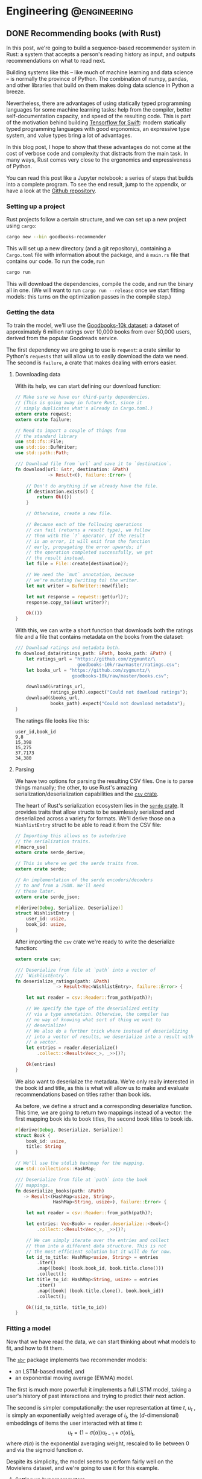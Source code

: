 #+hugo_base_dir: .
#+hugo_section: ./post

#+hugo_weight: auto
#+hugo_auto_set_lastmod: t
* Engineering                                                  :@engineering:
** DONE Recommending books (with Rust)
CLOSED: [2018-07-27 Fri 09:17]
:PROPERTIES:
:EXPORT_FILE_NAME: recommender-in-rust-part-1
:EXPORT_HUGO_CUSTOM_FRONT_MATTER: :math true
:END:
:LOGBOOK:
CLOCK: [2018-07-21 Sat 13:19]--[2018-07-21 Sat 13:26] =>  0:07
CLOCK: [2018-07-21 Sat 09:45]--[2018-07-21 Sat 10:15] =>  0:30
CLOCK: [2018-07-20 Fri 22:28]--[2018-07-20 Fri 22:58] =>  0:30
:END:

In this post, we're going to build a sequence-based recommender system in Rust: a system that accepts a person's reading history as input, and outputs recommendations on what to read next.

Building systems like this -- like much of machine learning and data science -- is normally the province of Python. The combination of numpy, pandas, and other libraries that build on them makes doing data science in Python a breeze.

Nevertheless, there are advantages of using statically typed programming languages for some machine learning tasks: help from the compiler, better self-documentation capacity, and speed of the resulting code. This is part of the motivation behind building [[https://github.com/tensorflow/swift][Tensorflow for Swift]]: modern statically typed programming languages with good ergonomics, an expressive type system, and value types bring a lot of advantages.

In this blog post, I hope to show that these advantages do not come at the cost of verbose code and complexity that distracts from the main task. In many ways, Rust comes very close to the ergonomics and expressiveness of Python.

You can read this post like a Jupyter notebook: a series of steps that builds into a complete program. To see the end result, jump to the appendix, or have a look at the [[https://github.com/maciejkula/hugo-blog/tree/master/code/goodbooks-recommender/][Github repository]].

*** Setting up a project
Rust projects follow a certain structure, and we can set up a new project using ~cargo~:
#+BEGIN_SRC bash
cargo new --bin goodbooks-recommender
#+END_SRC
This will set up a new directory (and a git repository), containing a ~Cargo.toml~ file with information about the package, and a ~main.rs~ file that contains our code. To run the code, run
#+BEGIN_SRC bash
cargo run
#+END_SRC
This will download the dependencies, compile the code, and run the binary all in one. (We will want to run ~cargo run --release~ once we start fitting models: this turns on the optimization passes in the compile step.)

*** Getting the data
:LOGBOOK:
CLOCK: [2018-07-21 Sat 13:29]--[2018-07-21 Sat 13:38] =>  0:09
:END:

#+NAME: cargo-toml-preamble
#+BEGIN_SRC text :exports none
[package]
name = "goodbooks-recommender"
version = "0.1.0"
authors = ["Maciej Kula"]
#+END_SRC

To train the model, we'll use the [[https://github.com/zygmuntz/goodbooks-10k][Goodbooks-10k dataset]]: a dataset of approximately 6 million ratings over 10,000 books from over 50,000 users, derived from the popular Goodreads service. 

The first dependency we are going to use is ~reqwest~: a crate similar to Python's ~requests~ that will allow us to easily download the data we need. The second is ~failure~, a crate that makes dealing with errors easier.

#+NAME: cargo-toml-reqwest
#+BEGIN_SRC text :exports none
reqwest = "0.8.6"
failure = "0.1.1"

# I'll mention the remaining dependencies later
serde = "1.0.0"
serde_derive = "1.0.0"
serde_json = "1.0.0"
csv = "1.0.0"
sbr = "0.4.0"
rand = "0.5.4"
#+END_SRC
**** Downloading data
:LOGBOOK:
CLOCK: [2018-07-24 Tue 14:48]--[2018-07-24 Tue 15:13] =>  0:25
CLOCK: [2018-07-21 Sat 19:20]--[2018-07-21 Sat 19:24] =>  0:04
CLOCK: [2018-07-21 Sat 18:55]--[2018-07-21 Sat 19:16] =>  0:21
:END:

With its help, we can start defining our download function:
#+NAME: main-download
#+BEGIN_SRC rust :exports code
  // Make sure we have our third-party dependencies.
  // (This is going away in future Rust, since it
  // simply duplicates what's already in Cargo.toml.)
  extern crate reqwest;
  extern crate failure;

  // Need to import a couple of things from
  // the standard library
  use std::fs::File;
  use std::io::BufWriter;
  use std::path::Path;

  /// Download file from `url` and save it to `destination`.
  fn download(url: &str, destination: &Path)
              -> Result<(), failure::Error> {

      // Don't do anything if we already have the file.
      if destination.exists() {
          return Ok(())
      }

      // Otherwise, create a new file.

      // Because each of the following operations
      // can fail (returns a result type), we follow
      // them with the `?` operator. If the result
      // is an error, it will exit from the function
      // early, propagating the error upwards; if
      // the operation completed successfully, we get
      // the result instead.
      let file = File::create(destination)?;

      // We need the `mut` annotation, because
      // we're mutating (writing to) the writer.
      let mut writer = BufWriter::new(file);

      let mut response = reqwest::get(url)?;
      response.copy_to(&mut writer)?;

      Ok(())
  }
#+END_SRC

With this, we can write a short function that downloads both the ratings file and a file that contains metadata on the books from the dataset:

#+NAME: main-get-data
#+BEGIN_SRC rust
  /// Download ratings and metadata both.
  fn download_data(ratings_path: &Path, books_path: &Path) {
      let ratings_url = "https://github.com/zygmuntz/\
                         goodbooks-10k/raw/master/ratings.csv";
      let books_url = "https://github.com/zygmuntz/\
                       goodbooks-10k/raw/master/books.csv";

      download(&ratings_url,
               ratings_path).expect("Could not download ratings");
      download(&books_url,
               books_path).expect("Could not download metadata");
  }
#+END_SRC

The ratings file looks like this:
#+BEGIN_EXAMPLE
user_id,book_id
9,8
15,398
15,275
37,7173
34,380
#+END_EXAMPLE

**** Parsing
:LOGBOOK:
CLOCK: [2018-07-29 Sun 13:28]--[2018-07-29 Sun 13:28] =>  0:00
CLOCK: [2018-07-22 Sun 19:26]--[2018-07-22 Sun 19:52] =>  0:26
CLOCK: [2018-07-21 Sat 13:44]--[2018-07-21 Sat 14:59] =>  1:15
:END:
We have two options for parsing the resulting CSV files. One is to parse things manually; the other, to use Rust's amazing serialization/deserialization capabilities and the [[https://crates.io/crates/csv][~csv~ crate]].

The heart of Rust's serialization ecosystem lies in the [[https://serde.rs/][~serde~ crate]]. It provides traits that allow structs to be seamlessly serialized and deserialized across a variety for formats. We'll derive those on a ~WishlistEntry~ struct to be able to read it from the CSV file:
#+NAME: main-wishlist-entry
#+BEGIN_SRC rust
  // Importing this allows us to autoderive
  // the serialization traits.
  #[macro_use]
  extern crate serde_derive;

  // This is where we get the serde traits from.
  extern crate serde;

  // An implementation of the serde encoders/decoders
  // to and from a JSON. We'll need
  // these later.
  extern crate serde_json;

  #[derive(Debug, Serialize, Deserialize)]
  struct WishlistEntry {
      user_id: usize,
      book_id: usize,
  }
#+END_SRC

After importing the ~csv~ crate we're ready to write the deserialize function:
#+NAME: main-deserialize
#+BEGIN_SRC rust
  extern crate csv;

  /// Deserialize from file at `path` into a vector of
  /// `WishlistEntry`.
  fn deserialize_ratings(path: &Path)
                 -> Result<Vec<WishlistEntry>, failure::Error> {

      let mut reader = csv::Reader::from_path(path)?;

      // We specify the type of the deserialized entity
      // via a type annotation. Otherwise, the compiler has
      // no way of knowing what sort of thing we want to
      // deserialize!
      // We also do a further trick where instead of deserializing
      // into a vector of results, we deserialize into a result with
      // a vector.
      let entries = reader.deserialize()
          .collect::<Result<Vec<_>, _>>()?;

      Ok(entries)
  }
#+END_SRC

We also want to deserialize the metadata. We're only really interested in the book id and title, as this is what will allow us to make and evaluate recommendations based on titles rather than book ids.

As before, we define a struct and a corresponding deserialize function. This time, we are going to return two mappings instead of a vector: the first mapping book ids to book titles, the second book titles to book ids.
#+NAME: main-deserialize-metadata
#+BEGIN_SRC rust
  #[derive(Debug, Deserialize, Serialize)]
  struct Book {
      book_id: usize,
      title: String
  }

  // We'll use the stdlib hashmap for the mapping.
  use std::collections::HashMap;

  /// Deserialize from file at `path` into the book
  /// mappings.
  fn deserialize_books(path: &Path)
     -> Result<(HashMap<usize, String>,
                HashMap<String, usize>), failure::Error> {

      let mut reader = csv::Reader::from_path(path)?;

      let entries: Vec<Book> = reader.deserialize::<Book>()
          .collect::<Result<Vec<_>, _>>()?;

      // We can simply iterate over the entries and collect
      // them into a different data structure. This is not
      // the most efficient solution but it will do for now.
      let id_to_title: HashMap<usize, String> = entries
          .iter()
          .map(|book| (book.book_id, book.title.clone()))
          .collect();
      let title_to_id: HashMap<String, usize> = entries
          .iter()
          .map(|book| (book.title.clone(), book.book_id))
          .collect();

      Ok((id_to_title, title_to_id))
  }
#+END_SRC
*** Fitting a model
:LOGBOOK:
CLOCK: [2018-07-24 Tue 09:10]--[2018-07-24 Tue 09:49] =>  0:39
CLOCK: [2018-07-23 Mon 18:56]--[2018-07-23 Mon 19:09] =>  0:13
:END:
Now that we have read the data, we can start thinking about what models to fit, and how to fit them.

The [[https://github.com/maciejkula/sbr-rs][~sbr~]] package implements two recommender models:
- an LSTM-based model, and 
- an exponential moving average (EWMA) model.

The first is much more powerful: it implements a full LSTM model, taking a user's history of past interactions and trying to predict their next action.

The second is simpler computationally: the user representation at time \(t\), \(u_t\) , is simply an exponentially weighted average of \(i_t\), the ($d$-dimensional) embeddings of items the user interacted with at time \(t\):
\[
   u_t = (1 - \sigma(\alpha))u_{t-1} + \sigma(\alpha)i_t,
\]
where \(\sigma(\alpha)\) is the exponential averaging weight, rescaled to lie between 0 and via the sigmoid function \(\sigma\).

Despite its simplicity, the model seems to perform fairly well on the Movielens dataset, and we're going to use it for this example.

**** Setting up hyperparameters
:LOGBOOK:
CLOCK: [2018-07-25 Wed 18:03]--[2018-07-25 Wed 19:29] =>  1:26
:END:
The first thing we need to do is to write a function that will set up all the hyperparameters of the model:
#+NAME: main-hyperparameters
#+BEGIN_SRC rust :noweb yes
  extern crate sbr;

  use sbr::models::ewma::{Hyperparameters, ImplicitEWMAModel};
  use sbr::models::{Loss, Optimizer};

  fn build_model(num_items: usize) -> ImplicitEWMAModel {
      let hyperparameters = Hyperparameters::new(num_items, 128)
          .embedding_dim(32)
          .learning_rate(0.16)
          .l2_penalty(0.0004)
          .loss(Loss::WARP)
          .optimizer(Optimizer::Adagrad)
          .num_epochs(10)
          .num_threads(1);

      hyperparameters.build()
  }
#+END_SRC

**** Preparing data
The second is to convert the ~WishlistEntry~ objects into ~sbr~'s [[https://docs.rs/sbr/0.4.0/sbr/data/struct.Interactions.html][~Interaction~]] objects:
#+NAME: main-interaction-convert
#+BEGIN_SRC rust :noweb yes
  use sbr::data::{Interaction, Interactions};

  fn build_interactions(data: &[WishlistEntry]) -> Interactions {
      // If the collection is empty, `max` doesn't exist. This
      // is why we get an Option back, which we then unwrap.
      let num_users = data
          .iter()
          .map(|x| x.user_id)
          .max()
          .unwrap() + 1;
      let num_items = data
          .iter()
          .map(|x| x.book_id)
          .max()
          .unwrap() + 1;

      let mut interactions = Interactions::new(num_users,
                                               num_items);

      // There are no timestamps in the interaction data, but
      // we make use of the fact that they are sorted by time.
      for (idx, datum) in data.iter().enumerate() {
          interactions.push(
              Interaction::new(datum.user_id,
                               datum.book_id,
                               idx)
          );
      }

      interactions
  }
#+END_SRC

**** Fitting
:LOGBOOK:
CLOCK: [2018-07-23 Mon 21:22]--[2018-07-23 Mon 21:43] =>  0:21
CLOCK: [2018-07-23 Mon 19:16]--[2018-07-23 Mon 19:20] =>  0:04
:END:
The model fitting itself is easy: we've set up the data and hyperparameters, and all that is left is to fit the model, making sure we have a train-test split to evaluate performance:
#+NAME: main-fit
#+BEGIN_SRC rust
  // We need to import the rand crate.
  extern crate rand;
  use rand::SeedableRng;

  // We perform a split where the train and test
  // sets are disjoint on the user dimension: no
  // single user is in both.
  use sbr::data::user_based_split;
  use sbr::OnlineRankingModel;

  use sbr::evaluation::mrr_score;

  /// Fit the model.
  ///
  /// If successful, return the MRR on the test set.
  /// Otherwise, return an error.
  fn fit(model: &mut ImplicitEWMAModel,
         data: &Interactions)
         -> Result<f32, failure::Error> {

      // Use a fixed seed for repeatable results.
      let mut rng = rand::XorShiftRng::from_seed([42; 16]);

      let (train, test) = user_based_split(data,
                                           &mut rng,
                                           0.2);

      model.fit(&train.to_compressed())?;

      let mrr = mrr_score(model, &test.to_compressed())?;

      Ok(mrr)
  }

#+END_SRC

On my machine, this takes about a minute and a half, and achieves an MRR of 0.09. This is an OK result. To improve it, we could perform a hyperparameter search --- the ~Hyperparameters~ struct has a [[https://docs.rs/sbr/0.4.0/sbr/models/ewma/struct.Hyperparameters.html#method.random][~random~]] constructor that facilitates this. For now, however, we'll stick with this what we have.

Once we have the model, we'll want to save it for future use. Again, we'll use the ~serde~ library to do so:
#+NAME: main-model-serialize
#+BEGIN_SRC rust
  fn serialize_model(model: &ImplicitEWMAModel,
                     path: &Path) -> Result<(), failure::Error> {

      let file = File::create(path)?;
      let mut writer = BufWriter::new(file);

      Ok(serde_json::to_writer(&mut writer, model)?)
  }
#+END_SRC

Wiring all the bits together gives
#+NAME: main-main-build
#+BEGIN_SRC rust :noweb yes
  /// Download training data and build a model.
  ///
  /// We'll use this function to power the `fit`
  /// subcommand of our command line tool.
  fn main_build() {

      let ratings_path = Path::new("ratings.csv");
      let books_path = Path::new("books.csv");
      let model_path = Path::new("model.json");

      // Exit early if we already have a model.
      if model_path.exists() {
          println!("Model already fitted.");
          return ();
      }

      download_data(ratings_path, books_path);

      let ratings = deserialize_ratings(ratings_path).unwrap();
      let (id_to_title,
           title_to_id) = deserialize_books(books_path).unwrap();

      println!("Deserialized {} ratings.", ratings.len());
      println!("Deserialized {} books.", id_to_title.len());

      let interactions = build_interactions(&ratings);
      let mut model = build_model(interactions.num_items());

      println!("Fitting...");
      let mrr = fit(&mut model, &interactions)
          .expect("Unable to fit model.");
      println!("Fit model with MRR of {:.2}", mrr);

      serialize_model(&model, &model_path)
          .expect("Unable to serialize model.");
  }
#+END_SRC
*** Getting predictions
We need two bits here: (1) deserializing the model, and (2) getting predictions.

For the first, the following should suffice:
#+NAME: main-model-deserialize
#+BEGIN_SRC rust
  use std::io::BufReader;

  fn deserialize_model() -> Result<ImplicitEWMAModel,
                                   failure::Error> {

      let file = File::open("model.json")?;
      let reader = BufReader::new(file);

      let model = serde_json::from_reader(reader)?;

      Ok(model)
  }
#+END_SRC

For the second, we'll accept a sequence of book titles as input, translate to indices, get predictions, and translate back to book titles.
#+NAME: main-model-predict
#+BEGIN_SRC rust
  fn predict(input_titles: &[String],
             model: &ImplicitEWMAModel)
             -> Result<Vec<String>, failure::Error> {
      let (id_to_title,
           title_to_id) = deserialize_books(
          &Path::new("books.csv")
      ).unwrap();

      // Let's first check if the inputs are valid.
      for title in input_titles {
          if !title_to_id.contains_key(title) {
              println!("No such title, ignoring: {}", title);
          }
      }

      // Map the titles to indices.
      let input_indices: Vec<_> = input_titles
          .iter()
          .filter_map(|title| title_to_id.get(title))
          .cloned()
          .collect();
      let indices_to_score: Vec<usize> =
          (0..id_to_title.len()).collect();

      // Get the user representation.
      let user = model.user_representation(&input_indices)?;
      // Get the actual predictions.
      let predictions = model.predict(&user, &indices_to_score)?;

      // We implement argsort by zipping item indices
      // with their scores into tuples...
      let mut predictions: Vec<_>
          = indices_to_score.iter()
          .zip(predictions)
          .map(|(idx, score)| (idx, score))
          .collect();

      // ...and sorting the result in descending order.
      // This is a little tricky for floats are they
      // are not always comparable (they could be NaN or Inf),
      // so we use partial sorting and fail the program
      // if non-finite values are encountered.
      predictions
          .sort_by(|(_, score_a), (_, score_b)|
                   score_b.partial_cmp(score_a)
                   .unwrap());

      // Finally, we get the names for the top 10 items.
      Ok((&predictions[..10])
         .iter()
         .map(|(idx, _)| id_to_title.get(idx).unwrap())
         .cloned()
         .collect())
  }
#+END_SRC
*** Putting it all together
Finally, we can write our ~main~ function. It'll look at the command line arguments and call either the model building or the prediction functions.
#+NAME: main-main
#+BEGIN_SRC rust :noweb yes
    fn main() {
        let args: Vec<String> = std::env::args().skip(1).collect();

        if args.is_empty() {
            println!("First argument must be \
                      one of 'fit' or 'predict'.");
            return ();
        }

        // We need to convert a `String` into a
        // `&str` here. This is one of the few
        // cases where Rust's ergonomics still
        // have some way to go.
        match args[0].as_ref() {
            "fit" => main_build(),
            "predict" => {
                let model = deserialize_model()
                    .expect("Unable to deserialize model.");
                let predictions = predict(&args[1..], &model)
                    .expect("Unable to get predictions");
                println!("Predictions:");
                for prediction in predictions {
                    println!("    {}", prediction);
                }
            },
            _ => println!("First argument must be \
                           one of 'fit' or 'predict'."),
        }
    }
#+END_SRC

What about the results? They look reasonable at first blush if you are a fan of the Harry Potter series:
#+BEGIN_SRC shell
time cargo run --release -- predict "Harry Potter and the Order of the Phoenix (Harry Potter, #5, Part 1)"
  Finished release [optimized] target(s) in 0.12s
Predictions:
    Harry Potter and the Order of the Phoenix (Harry Potter, #5, Part 1)
    Harry Potter and the Prisoner of Azkaban (Harry Potter, #3)
    Quidditch Through the Ages
    Harry Potter and the Goblet of Fire (Harry Potter, #4)
    Harry Potter and the Sorcerer's Stone (Harry Potter, #1)
    Harry Potter: Film Wizardry
    The Harry Potter Collection 1-4 (Harry Potter, #1-4)
    Harry Potter and the Chamber of Secrets (Harry Potter, #2)
    Harry Potter and the Deathly Hallows (Harry Potter, #7)
    Harry Potter and the Order of the Phoenix (Harry Potter, #5)

#+END_SRC
If you prefer Faulkner, the results are relatively sensible too:
#+BEGIN_SRC shell
time cargo run --release -- predict "As I Lay Dying"
Predictions:
    As I Lay Dying
    A Portrait of the Artist as a Young Man
    The Sound and the Fury
    Death of a Salesman
    The Things They Carried
    The Awakening
    Invisible Man
    A Separate Peace
    The House on Mango Street
    The Glass Menagerie
#+END_SRC

We've got a working model. Of course, serving recommendations via a CLI tool is not very useful: ideally, we'd have a web service that can serve these more widely. This, however, will have to wait for another blog post.
*** Appendix
The final result looks like this:
**** Cargo.toml
#+NAME: cargo-toml-dependencies
#+BEGIN_SRC text :noweb yes :exports code :tangle code/goodbooks-recommender/Cargo.toml
<<cargo-toml-preamble>>

[dependencies]
<<cargo-toml-reqwest>>
#+END_SRC

**** main.rs
#+NAME: main
#+BEGIN_SRC rust :noweb yes :tangle code/goodbooks-recommender/src/main.rs
  <<main-wishlist-entry>>

  <<main-download>>
  <<main-deserialize>>
  <<main-deserialize-metadata>>
  <<main-hyperparameters>>
  <<main-interaction-convert>>
  <<main-fit>>
  <<main-model-serialize>>
  <<main-main-build>>
  <<main-model-deserialize>>
  <<main-model-predict>>

  <<main-get-data>>

  <<main-main>>
#+END_SRC



** DONE Building an autodifferentiation library                       :wyrm:
CLOSED: [2018-07-18 Wed 17:38]
:PROPERTIES:
:EXPORT_FILE_NAME: building-an-autodiff-library
:END:
/This blog post originally appeared on [[https://medium.com/@maciejkula/building-an-autodifferentiation-library-9ccf32c7a658][Medium]]/

Popular general-purpose [[https://en.wikipedia.org/wiki/Automatic_differentiation][auto-differentiation]] frameworks like PyTorch or TensorFlow are very capable, and, for the most part, there is little need for writing something more specialized.

Nevertheless, I have recently started writing my own autodiff package. This blog post describes what I’ve learned along the way. Think of this as a poor-man’s version of a [[https://jvns.ca/][Julia Evans]] blog post.

Note that there are many blog posts describing the mechanics of autodifferentiation much better than I could, so I skip the explanations here. Additionally, there are several other [[http://colah.github.io/posts/2015-09-NN-Types-FP/][interesting]] [[https://jeremyrsmith.github.io/scala-math-slides/#23][posts]] [[https://blog.jle.im/entry/practical-dependent-types-in-haskell-1.html][and]] [[https://arxiv.org/abs/1710.06892][articles]] on building type-safe neural networks constructs, so while my library follows very similar patterns (statically-typed graphs and dependent types), I don’t dwell on the type system angle too much.

Finally, In case you’d like to jump straight to the code, the end result is [[https://github.com/maciejkula/wyrm][here]], together with an obligatory neural-network based [[https://github.com/maciejkula/fizzbuzz][FizzBuzz solution]].
*** Motivation
There are a couple of reasons why I wanted to have my own autodiff/backprop framework, rather than use PyTorch or TensorFlow.

- PyTorch and TF are quite slow when fitting models that require little computation per minibatch. In computer vision problems so much computation is done per minibatch that framework overhead is mostly a non-issue. This isn’t true of fitting matrix-factorization-style models, useful in the recommender systems community. Even on a GPU, fitting these models is very slow.
- I want to be able to use my autodiff library to write and distribute models as Python packages with minimal dependencies. Being able to produce a fairly small and spelf-contained binary is an advantage over the rather heavy TF and PyTorch dependencies.
- It was a fun learning experience, and allowed me to understand the inner workings of mature neural network libraries in a little bit more detail.

Motivated by the desire for a lightweight solution that works well for recommender (and possibly NLP) models, I wrote down a list of design constraints.

- I want the framework to naturally support sparse gradients: cases where the vast majority of gradients are zero. This is very common in NLP and recommender models that use large embedding layers. In any given minibatch, only a very small proportion of the embedding layer is used, and the gradients of the remaining entries are zero. Being able to skip the zeros when performing a gradient update is essential in making these models fast.
- I want the framework to have minimal overhead on top of the actual computation. Since I mainly want to fit small, sparse models, overhead is key. In PyTorch, the run time of such models is dominated by the overhead of looping in Python. To avoid this, my library has to forego Python in its fitting loop, and be written entirely in a compiled language to take advantage of compiler optimizations.
- The models graphs have to be define-by-run, much like Chainer or PyTorch. The usability and debuggability of this approach is too valuable for me to even contemplate going back to the TensorFlow way of doing things. At the same time, I’m happy for the graph to be static once defined. This helps in keeping the overhead small: I can allocate intermediate computation buffers once and keep re-using them, instead of writing a complex buffer pool system (or, worse yet, repeatedly allocating and freeing memory on every pass).
- I want performance to scale approximately linearly with the number of available CPU cores. This means parallelizing at the level of the entire graph rather than individual operations. Each computation thread will have its own copy of the graph, but write to shared parameter buffers on update. This is effectively the Hogwild! approach, where multiple threads of computation update shared parameter buffers concurrently, without any locking. This allows near-linear scaling with little degradation in model quality as long as gradients are relatively sparse.

There is also a short list of things I don’t want, or don’t care enough about to add for now:

- GPU support. I mostly want to fit tiny models (or at least models with lots of parameters but little computation per minibatch).
- CNNs, or, indeed, tensors with more than two dimensions.

Given the list of requirements (and non-requirements), some design decisions follow naturally.

- The whole thing is going to be written in a compiled language that is capable of producing native shared objects with no runtime. Models will also be defined in the same language.
- That language is going to be [[https://www.rust-lang.org/][Rust]]. It’s an amazing language, and a perfect fit for this sort of task. For this reason, a lot of what follows has a Rust flavour. However, the design trade-offs I describe will (I believe) be the same in C++ and other statically typed and AOT compiled programming languages.
- I’m going to use [[https://rufflewind.com/2016-12-30/reverse-mode-automatic-differentiation][reverse-mode autodifferentiation]]. That way, I can easily backpropagate through arbitrary (static) computation graphs with multiple inputs.

When writing libraries, I often think of the API I want to be able to expose and work back from there. In this case, I want to write something like the following:
#+BEGIN_SRC rust
   let slope = Parameter::new(1.0);
   let intercept = Parameter::new(0.0);
   let x = Input::new(3.0);
   let y = Input::new(2.0 * 3.0 + 1.0);
   let loss = (y — (slope * x + intercept)).square();
   loss.backward();
#+END_SRC

and have it just work.

Preliminaries done, we can move on to the fun part: figuring out how to implement the graph.
*** Representing the graph
What sort of data structure do we choose to represent the graph? I looked at two alternatives.

- Vector-based: all the computation nodes are stored contiguously in a vector, and use indices into that vector to address their parent nodes. For example, when creating an input node, an InputNode object is pushed onto the vector with index 0. If you then square that node, SquareNode is pushed onto the tape with index 1, knowing that its parent is an index 0. During a forward pass, the square node will use that index to get the value of its input.
- Graph-based. Nodes are placed at arbitrary locations in memory, and use references to their parents to maintain the graph structure. (The vector representation can be seen as a linearization of the graph-based model.)

#+BEGIN_SRC 
       Vector-based                              Graph-based

     +---------------+                       +-----------------+   
     |               |                       |                 |   
  +-->     A * B     <--+                +--->      A * B      <--+
  |  |               |  |                |   |                 |  |
  |  +---------------+  |                |   +-----------------+  |
  |  |               |  |                |                        |
  |  |       B       +--+                |                        |
  |  |               |                   |                        |
  |  +---------------+            +------+---------+    +---------+-------+
  |  |               |            |                |    |                 |
  +--+       A       |            |       A        |    |        B        |
     |               |            |                |    |                 |
     +---------------+            +----------------+    +-----------------+
#+END_SRC

There are a couple of advantages to the vector-based approach.
- All the nodes are in the same place. They are stored contiguously in memory, potentially reducing memory locality problems.
- It’s easy to reason about their ownership. This makes cloning the graph very easy: you just clone the node vector. This is important because I rely on having multiple copies of the graph for my parallelization approach.
- The nodes are arranged in topological order. We can correctly perform a forward pass with no duplicate work by simply iterating forward along the vector.

But there are also disadvantages.

It’s not clear what sort of object we are storing in the node vector. All of the nodes are different types (of different sizes), and vectors are homogeneously typed. Rust offers two solutions to this problem, but neither is fully satisfactory.

The first is [[https://doc.rust-lang.org/book/first-edition/enums.html][enums]] (sum types; ADTs; tagged unions). We define a ~Node~ type to be the union of all possible node types, and store that in the node vector. This way, everything has the same type. We still need to dispatch the node’s methods from the enclosing ~Node~ type to the contained inner node. This can be done via [[https://doc.rust-lang.org/book/first-edition/match.html][pattern matching]] (a switch statement on the tags of the union type); with Rust’s support for pattern matching and macros, writing the necessary code is a breeze.

However, this imposes a runtime cost. Every time we use a node, we need to go through the switch statement to resolve the inner type. In principle, optimizing compilers will compile such code to jump tables. In practice, the assembly generated for the dispatch code in my experiments was simply a linear scan over all the possibilities, imposing a dispatch cost that is linear in the number of concrete node types the framework supports. Worse still, the compiler is reluctant to inline both the switch itself and the called functions. The former is bad because it increases branch prediction misses, the latter increases function call overhead. (This problem is exacerbated by the recent branch-prediction attacks: it’s likely that [[http://archive.is/s831k][compiler mitigations]] will make indirect instructions like these substantially more expensive.)

The final disadvantage of using sum types for the node vector is that it results in a closed system (akin to Scala’s [[https://underscore.io/blog/posts/2015/06/02/everything-about-sealed.html][sealed traits]]): downstream users of the library cannot add new node types.

The alternative is to use Rust’s runtime polymorphism mechanism, [[https://doc.rust-lang.org/book/first-edition/trait-objects.html][trait objects]]. Trait objects are a way of abstracting over the concrete type of an object: instead of storing structs inline, we hide them behind a pointer to their data and a table of their methods. When calling a method, we jump to the vtable, find the function, and execute it. Using trait objects, we put these fat pointers into the node vector instead of nodes themselves.

This solution, however, introduces exactly the kind of indirection we set out to avoid in the first place. Additionally, it completely defeats the compiler’s efforts at inlinining: the function to be called is not known until runtime.

What about the graph-based design? Here, each node is placed in its own location in memory, and can refer to its ancestors via references. Because each node can be re-used an arbitrary number of times, I use Rust’s equivalent of a ~shared_ptr~ from C++, [[https://doc.rust-lang.org/std/rc/struct.Rc.html][~the Rc<T>~]].

One immediate disadvantage of this approach is that it blurs the ownership structure of the graph, making cloning and serialization/deserialization difficult: because nodes can be re-used, naive cloning/deserialization will result in multiple copies of the same nodes being created.

The second disadvantage is the lack of a readily-available topological ordering: both forward and backward passes have to be done recursively, and care has to be taken to avoid re-computing the values of shared subgraphs.

The advantage of using the graph representation is the types of any node’s parents are known at compile time. Every node is (recursively) generic over the types of its parents: adding two InputNodes will produce an ~AddNode<InputNode, InputNode>~. Adding that to another input node will produce an ~AddNode<AddNode<InputNode, InputNode>, InputNode>~ and so on. This gives me static method dispatch and the potential for inlining, in addition to a design that plays much more nicely with the type system.

*** Results
Using some informal benchmarks, the graph-based approach is approximately 30% faster than the vector-based approach. The end result can run a full epoch of a BPR learning-to-rank factorization model on the Movielens 100K dataset ([[https://github.com/maciejkula/wheedle/blob/master/src/lib.rs#L422%2529][code]]) in under 20 milliseconds on my puny dual-core laptop, and should scale linearly with more cores.

This takes advantage of a number of optimizations in addition to the underlying graph structure.

- I use Rust’s [[https://rust-lang-nursery.github.io/stdsimd/x86_64/stdsimd/][SIMD intrinsics]] for a number of operations, like vector dot products and scaled addition.
- For most operations, I assume C-contiguous matrices and iterate directly over the underlying data rather than use ~ndarrays~ [[https://docs.rs/ndarray/0.11.0/ndarray/iter/struct.Iter.html][iterator methods]]. This turns out to be much faster, presumably because it allows LLVM to autovectorize the loops.
- It turns out that LLVM is smart enough to autovectorize most numerical loops that don’t involve a reduction step (mostly assignments). Combined with (2), this makes a lot of numerical loops efficient with minimal optimization effort.

There are a number of ways to make the computation faster still.

1. At the moment, the code doesn’t do any subgraph result caching in the forward pass: if a node is used twice in the forward pass, all of the computations it depends on will be done twice. This can easily be solved via a simple topological sort algorithm, marking the nodes as evaluated once they have evaluated their value. (/Addendum: this turns out to be incredibly important for recurrent neural networks, so is now implemented./)
2. Similarly, gradients are passed straight to parameter nodes in the backward pass. If a node is used more than once, this means that unnecessary work is done in passing its gradients down one at a time. Accumulating all the gradients and only recursing once will save on that work. (/Addendum: as above./)
3. There is some unnecessary copying of inputs; making better use of references when possible should yield some small performance gains.

*** What’s next
I have written (and continue to maintain) a number of open-source Python ML packages. The models are written by hand in Cython, and while they perform well, extending them is tricky. This is due partly to Cython’s limitations, and partly due to the effort required for manual derivation of update rules.

I hope that this library (or some variation thereof) will make that task easier, and allow me to more easily implement complex models and release them as standalone Python packages. I’ll report back on how I fare.
*** Addendum

Turns out that the graph representation is a little bit problematic when applied to recurrent neural networks: at every step of the recurrence, the complexity of the resulting types increases, leading to rather baroque types:

#+BEGIN_SRC rust
Variable<nodes::LogNode<nodes::SoftmaxNode<nodes::DotNode<layers::recurrent::LSTMCellHidden<layers::recurrent::LSTMCellState<layers::recurrent::LSTMCellSt
ate<layers::recurrent::LSTMCellState<nodes::InputNode, nodes::InputNode, nodes::IndexNode<nodes::ParameterNode>>, layers::recurrent::LSTMCellHidden<nodes::InputNode, nodes::InputNode, nodes::IndexNode<nodes::Par
ameterNode>>, nodes::IndexNode<nodes::ParameterNode>>, layers::recurrent::LSTMCellHidden<layers::recurrent::LSTMCellState<nodes::InputNode, nodes::InputNode, nodes::IndexNode<nodes::ParameterNode>>, layers::recu
rrent::LSTMCellHidden<nodes::InputNode, nodes::InputNode, nodes::IndexNode<nodes::ParameterNode>>, nodes::IndexNode<nodes::ParameterNode>>, nodes::IndexNode<nodes::ParameterNode>>, layers::recurrent::LSTMCellHid
den<layers::recurrent::LSTMCellState<layers::recurrent::LSTMCellState<nodes::InputNode, nodes::InputNode, nodes::IndexNode<nodes::ParameterNode>>, layers::recurrent::LSTMCellHidden<nodes::InputNode, nodes::Input
Node, nodes::IndexNode<nodes::ParameterNode>>, nodes::IndexNode<nodes::ParameterNode>>, layers::recurrent::LSTMCellHidden<layers::recurrent::LSTMCellState<nodes::InputNode, nodes::InputNode, nodes::IndexNode<nod
es::ParameterNode>>, layers::recurrent::LSTMCellHidden<nodes::InputNode, nodes::InputNode, nodes::IndexNode<nodes::ParameterNode>>, nodes::IndexNode<nodes::ParameterNode>>, nodes::IndexNode<nodes::ParameterNode>
>, nodes::IndexNode<nodes::ParameterNode>>, nodes::ParameterNode>>>>
#+END_SRC

Needless to say, after a couple of recurrent steps the compiler gives up. This can be resolved by implementing a fused LSTM cell, rather than assembling it from simpler operations, or opting for selective type erasure via trait objects. So far, I’ve used the second solution: the output values of each LSTM cell have their concrete types erased by boxing them up in a trait object. Still, it illustrates the dangers of relying on complex type system constructs.
** DONE Don't use explicit feedback recommenders
CLOSED: [2018-07-19 Thu 19:02]
:PROPERTIES:
:EXPORT_FILE_NAME: dont-use-explicit
:END:
:LOGBOOK:
CLOCK: [2018-07-19 Thu 18:51]--[2018-07-19 Thu 19:02] =>  0:11
:END:
Back in January, I gave a talk at the [[https://www.meetup.com/RecSys-London/events/245357880/][London RecSys Meetup]] about why explicit feedback recommender models are inferior to implicit feedback models in the vast majority of cases.

The key argument is that what people choose to rate or not rate expresses a more fundamental preference than what the ratings is. Ignoring that preference and focusing on the gradations of preference /within/ ranked items is the wrong choice.

The slides are below, and you can watch the recording [[https://skillsmatter.com/skillscasts/11375-explicit-vs-implicit-recommenders][here]]. If you are interested in confirming this for yourself, have a look at my [[https://github.com/maciejkula/explicit-vs-implicit][explicit-vs-implicit experiment]].

#+BEGIN_EXPORT html
<script async class="speakerdeck-embed" data-id="c528f4ca53ec44969d34478b41806698" data-ratio="1.77777777777778" src="//speakerdeck.com/assets/embed.js"></script>
#+END_EXPORT

** TODO Doubling down on emacs
:PROPERTIES:
:EXPORT_FILE_NAME: doubling-down-on-emacs
:END:
:LOGBOOK:
CLOCK: [2018-07-18 Wed 21:32]--[2018-07-18 Wed 21:43] =>  0:11
:END:

Over the last couple of weeks I've been revisiting my emacs config, paying particular attention to learning how to use ~org-mode~ effectively. I have in the past made several attempts at adopting it in my daily workflow, but have always found it too clunky to continue.

Needless to say, my previous experiences were entirely due to giving up too quickly, and not investing the time to find all the configuration options and packages that make it a great experience.

This post is mainly for my own benefit: I treat it as insurance against losing all the knowledge I've gleaned from various manuals and blog posts (especially [[https://zzamboni.org/post/my-emacs-configuration-with-commentary/][this one]]: it truly is a gem).

Disclaimer: I'm an emacs newbie, and I have /no idea/ how to write elisp. Be warned.

*** Org-mode settings

Firstly, a setting which should /really/ be a default:
#+BEGIN_SRC elisp
(setq org-startup-indented t)
#+END_SRC
This makes indentation work: without it, any text entered after an org-mode headline is not indented by default, making editing a real pain of manual indentation management. With it, everything is a breeze, just like indentation in any normal major mode for a programming language.

Secondly, allowing ~.gpg~ files to be picked up by the org-mode agenda:
#+BEGIN_SRC elisp
(unless (string-match-p "\\.gpg" org-agenda-file-regexp)
  (setq org-agenda-file-regexp
        (replace-regexp-in-string "\\\\\\.org" "\\\\.org\\\\(\\\\.gpg\\\\)?"
                                  org-agenda-file-regexp)))
#+END_SRC
This allows me to keep my agenda files encrypted, but still seamlessly decrypt them for constructing my agenda views.
*** Go settings
I've been using the Go programming language over the past year, and I've found the following make it look tolerable.

Firstly, reduce indentation width:
#+BEGIN_SRC elisp
(setq-default tab-width 4)
#+END_SRC

Secondly, lines in Go programs tend to be quite long: ~gofmt~ does not enforce a line length limit. The following settings wrap the lines and indent them pleasingly after wrapping:
#+BEGIN_SRC elisp
  ;; Ident wrapped lines: for Go codebases
  ;; that do not enforce a line length.
  (require 'adaptive-wrap)

  (with-eval-after-load 'adaptive-wrap
    (setq-default adaptive-wrap-extra-indent 2))

  ;; Only enable adaptive wrap in Go
  (add-hook 'go-mode-hook
    (lambda ()
      (adaptive-wrap-prefix-mode +1)))
#+END_SRC

For fun, you can also define an ~err-nil~ function, to save typing when dealing with Go's incredibly tedious error handling:
#+BEGIN_SRC elisp
  (defun err-nil ()
    "Insert if err != nil block"
    (interactive)
    (setq start (point))
    (insert "if err != nil {\nreturn nil, err\n}")
    (indent-region start (point))
    (previous-line)
    (indent-according-to-mode)
    )
#+END_SRC
(Needless to say, this doesn't work very well.)

** TODO Evolving LightFM                                           :lightfm:
:PROPERTIES:
:EXPORT_FILE_NAME: evolving-lightfm
:END:
:LOGBOOK:
CLOCK: [2018-07-19 Thu 12:36]--[2018-07-19 Thu 13:09] =>  0:33
CLOCK: [2018-07-19 Thu 09:00]--[2018-07-19 Thu 09:39] =>  0:39
:END:
[[https://github.com/lyst/lightfm][LightFM]] was first released in 2015, and has over time become one of the most popular packages for building recommender systems. It's [[https://stackshare.io/stream/stream-and-go-news-feeds-for-over-300-million-end-users][used]] [[https://medium.com/product-at-catalant-technologies/using-lightfm-to-recommend-projects-to-consultants-44084df7321c][widely]] [[https://www.inovex.de/fileadmin/files/Vortraege/2017/PyData-Recommender-florian-wilhelm-07.2017.pdf][in]] [[https://www.lyst.com][production]] and in [[https://scholar.google.co.uk/scholar?hl=en&as_sdt=0%252C5&q=lightfm+recommender+system&btnG=][research]].

My original intention for the package was to focus exclusively on the [[https://arxiv.org/abs/1507.08439][LightFM model]] rather than to attempt to build a wider framework incorporating multiple different models, united by common data formats and evaluation routines.

This has proven to be a reasonable approach. With some slight additions and bugfixes over the last three years, I now consider LightFM to be more or less a /finished product/ within the constraints of the original design.

However, I have come to believe that there are crucial features that LightFM lacks, and that cannot be addressed within the bounds of the single-model design. This blog posts sets out to outline the reasons why backwards incompatible evolution to LightFM v2 is necessary.

*** Fold-in
LightFM's chief problem is the lack of fold-in. Fold-in is an approach where new user representation can be estimated (or representations for existing users updated with new interactions) without model retraining.

I've come to view fold-in as something that a serious recommender system cannot do without. It has two chief uses:

1. Real-time updating of user representations. With fold-in, it's possible to update user representations (and what recommendations they are given) in real time as they interact with your product: any new interaction can be instantly affect the system's predictions. This stands in stark contrast with a system without fold-in, where user models are only updated after, at best, daily model retraining. This makes the system both less effective (cannot quickly adapt to changing preferences) and more costly to run (it depends more of frequent costly retraining for its effectiveness).
2. Training at scale. Without fold-in, factorization models need to be trained on every single user. If a user is not included in the training data, their representation will not be computed and they cannot be given recommendations. While LightFM is fast and parallelizes well, it is still likely that very large production system will find it impossible to scale it to their data. The solution here is sampled training. With fold-in, it's perfectly possible to sample a subset of users for model training, then fold-in the remaining users as needed.

Naturally, the lack of fold-in is not a problem unique to LightFM. To the best of my knowledge, there are no Python packages that implement it (please correct me!). Arguably, LightFM can deal with this better than many other libraries, as it is always possible to fold-in new users via their metadata features. Nevertheless, it remains a problem.

*** Challenges of adding fold-in
:LOGBOOK:
CLOCK: [2018-07-25 Wed 18:03]--[2018-07-25 Wed 18:03] =>  0:00
:END:
The obvious way to address the problem is to add (at least) user fold-in to the LightFM model; the implementation would run roughly along the following lines:

1. Obtain a user's interactions.
2. Initialize a random embedding vector for the user.
3. Take a number of SGD steps to update the embedding according to the data and the model's hyperparameters.
4. Return the resulting embedding for prediction.

I attempted to implement this, but I wasn't happy with the end result. The reasons fall roughly in two categories: firstly, the implementation is quite complex, and it stretches the existing Cython implementation to the breaking point. Secondly, other classes of models offer a much more natural way of handling the fold-in problem: I'd rather use those than try to shoehorn an ill-fitting solution onto the existing model.

**** Problem 1: Cython
I love Cython. It's a great enabler for Python programmers, and I am certain I could not have started writing high-performance Python packages without it.

However, I've found that that its usefulness is greatest for relatively simple programs, and diminishes as program complexity grows. As it tails off, the advantages of using another programming language (along the lines of C++) grow: as some point, it's helpful to be able to easily reach out for more fully fledged data structures like vectors and maps, and get further away from using the C programming model of pointers and arrays. While this is possible in Cython, I think doing so is harder than using C++ directly.

I think that further extensions to the LightFM code would push it past this threshold. Adding fold-in is certainly one such change.

**** Problem 2: there are more suitable models
While it is possible to add fold-in to classic factorization models, there are classes of model that handle the problem much more naturally, simply by virtue of how they approach user representations.

One such class of models is [[https://github.com/hidasib/GRU4Rec][sequence-based]] [[https://maciejkula.github.io/spotlight/index.html#sequential-models][models]]. Sequence-based models take the sequence of user actions as input and transform it into a representation useful for ranking candidates for recommendation. Here, adding new interactions is simply a matter of extracting predictions based on the new data: no model fitting is involved.

*** Way forward
Consequently, I lean towards (1) adding new models, and (2) implementing them in a language other than Cython, with greater access to external libraries, and better prospects for being extensible.

To that end, I have been working on a new recommender system library, [[https://github.com/maciejkula/sbr-rs][sbr]]. It's written in [[https://www.rust-lang.org/en-US/][Rust]], a new C++-like programming language, and implements (so far) two sequence models: an [[https://docs.rs/sbr/0.4.0/sbr/models/lstm/index.html][LSTM-based one]], and one based on a simple [[https://docs.rs/sbr/0.4.0/sbr/models/ewma/index.html][exponentially weighted average]] of a user's past interactions. Importantly, both are based on [[https://github.com/maciejkula/wyrm][wyrm]], a low-overhead autodifferentiation library. My hope is that this will allow new models to be constructed as easily as they can in libraries like PyTorch.

If you are a Rust user, you can try it out now. The general interface should be familiar to anyone currently using LightFM:
#+BEGIN_SRC rust
  extern crate sbr;
  extern crate rand;

  use std::time::Instant;
  use rand::SeedableRng;

  let mut data = sbr::datasets::download_movielens_100k().unwrap();

  let mut rng = rand::XorShiftRng::from_seed([42; 16]);

  let (train, test) = sbr::data::user_based_split(&mut data, &mut rng, 0.2);
  let train_mat = train.to_compressed();
  let test_mat = test.to_compressed();

  println!("Train: {}, test: {}", train.len(), test.len());

  let mut model = sbr::models::lstm::Hyperparameters::new(data.num_items(), 32)
      .embedding_dim(32)
      .learning_rate(0.16)
      .l2_penalty(0.0004)
      .lstm_variant(sbr::models::lstm::LSTMVariant::Normal)
      .loss(sbr::models::Loss::WARP)
      .optimizer(sbr::models::Optimizer::Adagrad)
      .num_epochs(10)
      .rng(rng)
      .build();

  let start = Instant::now();
  let loss = model.fit(&train_mat).unwrap();
  let elapsed = start.elapsed();
  let train_mrr = sbr::evaluation::mrr_score(&model, &train_mat).unwrap();
  let test_mrr = sbr::evaluation::mrr_score(&model, &test_mat).unwrap();
#+END_SRC
If you'd rather use it in Go, you can use the [[https://github.com/maciejkula/sbr-go][Go bindings]]. (You can also use it in other languages via its [[https://github.com/maciejkula/sbr-sys/blob/master/bindings.h][C bindings]].)

*** Evolving LightFM
I think ~sbr~ will prove to be a solid foundation for expanding and improving LightFM. However, adding it will be a radical departure from the original vision of LightFM as a package that does one thing, and one thing only: it will now be a framework.

Additionally, many of the assumptions valid for the current package will have to be revisited.

1. For sequence-based models (or adding time-varying intercepts), interaction timestamps will have to be present for all interactions. This means a departure from using simple ~scipy.sparse~ matrices as the main data structure for encoding training data.
2. For models capable of fold-in, train/test splitting and evaluation routines will have to change to allow testing on a validation set of users.

Taken together, these changes mean that the LightFM API will have to change substantially. There is no clean way of doing this in a backwards-compatible way, and so LightFM will evolve into a new major version, LightFM v2.

** TODO Thoughts on Go
:PROPERTIES:
:EXPORT_FILE_NAME: thoughts-on-go
:END:
Over the past year, I've had the opportunity to use the Go programming language in anger. This posts tries to summarize my overall impressions.

I was initially quite excited about trying Go. After using JVM languages, I was drawn by the promise of fast compile times and a lightweight runtime with first-class support of value types. 
* Footnotes
